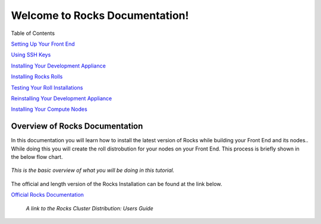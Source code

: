 .. Rocks_Documentation documentation master file, created by sphinx-quickstart on Tue Feb  5 14:03:20 2013.  You can adapt this file completely to your liking, but it should at least contain the root `toctree` directive.                 

Welcome to Rocks Documentation!
*******************************

Table of Contents

`Setting Up Your Front End <https://github.com/sdsc/cluster-guide/blob/master/FrontEnd.rst>`_

`Using SSH Keys <https://github.com/sdsc/cluster-guide/blob/master/SSHkeys.rst>`_

`Installing Your Development Appliance <https://github.com/sdsc/cluster-guide/blob/master/FrontEnd.rst>`_

`Installing Rocks Rolls <https://github.com/sdsc/cluster-guide/blob/master/FrontEnd.rst>`_

`Testing Your Roll Installations <https://github.com/sdsc/cluster-guide/blob/master/FrontEnd.rst>`_

`Reinstalling Your Development Appliance <https://github.com/sdsc/cluster-guide/blob/master/FrontEnd.rst>`_

`Installing Your Compute Nodes <https://github.com/sdsc/cluster-guide/blob/master/FrontEnd.rst>`_

Overview of Rocks Documentation
===============================
In this documentation you will learn how to install the latest version of Rocks while building your Front End and its nodes..  While doing this you will create the roll distrobution for your nodes on your Front End.  This process is briefly shown in the below flow chart.

.. figure:: images/0FlowChart.png
   :align:  center

   *This is the basic overview of what you will be doing in this tutorial.*

The official and length version of the Rocks Installation can be found at the link below.

`Official Rocks Documentation <http://www.rocksclusters.org/rocks-documentation/4.1/getting-started.html>`_

   *A link to the Rocks Cluster Distribution: Users Guide*